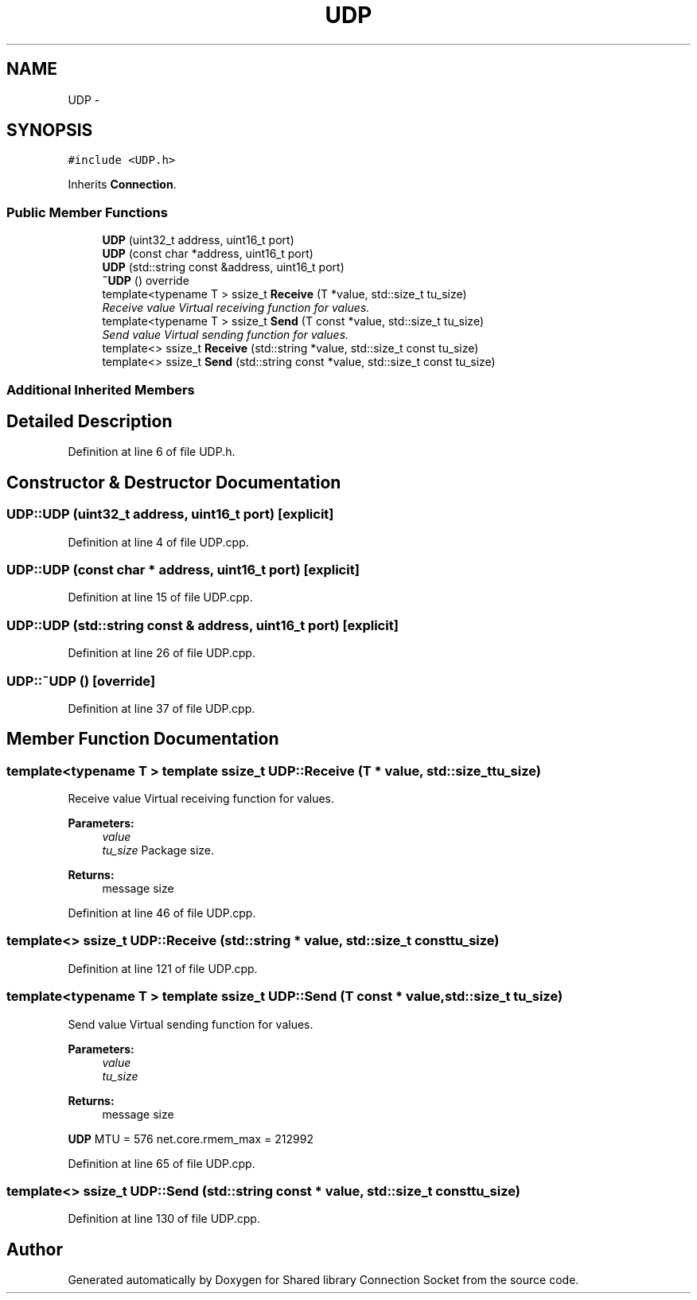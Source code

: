 .TH "UDP" 3 "Thu Jun 25 2020" "Version 01" "Shared library Connection Socket" \" -*- nroff -*-
.ad l
.nh
.SH NAME
UDP \- 
.SH SYNOPSIS
.br
.PP
.PP
\fC#include <UDP\&.h>\fP
.PP
Inherits \fBConnection\fP\&.
.SS "Public Member Functions"

.in +1c
.ti -1c
.RI "\fBUDP\fP (uint32_t address, uint16_t port)"
.br
.ti -1c
.RI "\fBUDP\fP (const char *address, uint16_t port)"
.br
.ti -1c
.RI "\fBUDP\fP (std::string const &address, uint16_t port)"
.br
.ti -1c
.RI "\fB~UDP\fP () override"
.br
.ti -1c
.RI "template<typename T > ssize_t \fBReceive\fP (T *value, std::size_t tu_size)"
.br
.RI "\fIReceive value Virtual receiving function for values\&. \fP"
.ti -1c
.RI "template<typename T > ssize_t \fBSend\fP (T const *value, std::size_t tu_size)"
.br
.RI "\fISend value Virtual sending function for values\&. \fP"
.ti -1c
.RI "template<> ssize_t \fBReceive\fP (std::string *value, std::size_t const tu_size)"
.br
.ti -1c
.RI "template<> ssize_t \fBSend\fP (std::string const *value, std::size_t const tu_size)"
.br
.in -1c
.SS "Additional Inherited Members"
.SH "Detailed Description"
.PP 
Definition at line 6 of file UDP\&.h\&.
.SH "Constructor & Destructor Documentation"
.PP 
.SS "UDP::UDP (uint32_t address, uint16_t port)\fC [explicit]\fP"

.PP
Definition at line 4 of file UDP\&.cpp\&.
.SS "UDP::UDP (const char * address, uint16_t port)\fC [explicit]\fP"

.PP
Definition at line 15 of file UDP\&.cpp\&.
.SS "UDP::UDP (std::string const & address, uint16_t port)\fC [explicit]\fP"

.PP
Definition at line 26 of file UDP\&.cpp\&.
.SS "UDP::~UDP ()\fC [override]\fP"

.PP
Definition at line 37 of file UDP\&.cpp\&.
.SH "Member Function Documentation"
.PP 
.SS "template<typename T > template ssize_t UDP::Receive (T * value, std::size_t tu_size)"

.PP
Receive value Virtual receiving function for values\&. 
.PP
\fBParameters:\fP
.RS 4
\fIvalue\fP 
.br
\fItu_size\fP Package size\&. 
.RE
.PP
\fBReturns:\fP
.RS 4
message size 
.RE
.PP

.PP
Definition at line 46 of file UDP\&.cpp\&.
.SS "template<> ssize_t UDP::Receive (std::string * value, std::size_t const tu_size)"

.PP
Definition at line 121 of file UDP\&.cpp\&.
.SS "template<typename T > template ssize_t UDP::Send (T const * value, std::size_t tu_size)"

.PP
Send value Virtual sending function for values\&. 
.PP
\fBParameters:\fP
.RS 4
\fIvalue\fP 
.br
\fItu_size\fP 
.RE
.PP
\fBReturns:\fP
.RS 4
message size 
.RE
.PP
\fBUDP\fP MTU = 576 net\&.core\&.rmem_max = 212992
.PP
Definition at line 65 of file UDP\&.cpp\&.
.SS "template<> ssize_t UDP::Send (std::string const * value, std::size_t const tu_size)"

.PP
Definition at line 130 of file UDP\&.cpp\&.

.SH "Author"
.PP 
Generated automatically by Doxygen for Shared library Connection Socket from the source code\&.
